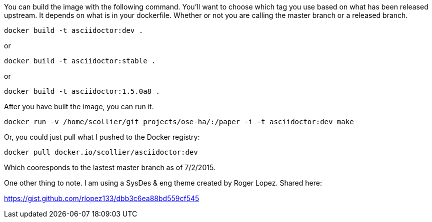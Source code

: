 You can build the image with the following command.  You'll want to choose which tag you use based on what has been released upstream.  It depends on what is in your dockerfile.  Whether or not you are calling the master branch or a released branch.

```
docker build -t asciidoctor:dev .
```

or

```
docker build -t asciidoctor:stable .
```

or

```
docker build -t asciidoctor:1.5.0a8 .
```


After you have built the image, you can run it.

```
docker run -v /home/scollier/git_projects/ose-ha/:/paper -i -t asciidoctor:dev make
```

Or, you could just pull what I pushed to the Docker registry:

```
docker pull docker.io/scollier/asciidoctor:dev
```

Which cooresponds to the lastest master branch as of 7/2/2015.

One other thing to note.  I am using a SysDes & eng theme created by Roger Lopez.  Shared here:

https://gist.github.com/rlopez133/dbb3c6ea88bd559cf545


